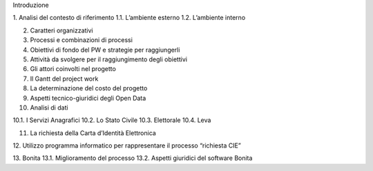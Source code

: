 Introduzione

1.	Analisi del contesto di riferimento			
1.1.	L’ambiente esterno								
1.2.	L’ambiente interno								

2.	Caratteri organizzativi							

3.	Processi e combinazioni di processi	

4.	Obiettivi di fondo del PW e strategie per raggiungerli

5.	Attività da svolgere per il raggiungimento degli obiettivi	

6.	Gli attori coinvolti nel progetto							

7.	Il Gantt del project work								

8.	La determinazione del costo del progetto					

9.	Aspetti tecnico-giuridici degli Open Data					

10.	Analisi di dati										

10.1.	I Servizi Anagrafici								
10.2.	Lo Stato Civile								
10.3.	Elettorale									
10.4.	Leva										
		
11.	La richiesta della Carta d’Identità Elettronica					

12.	Utilizzo programma informatico per rappresentare il processo
“richiesta CIE”

13.	Bonita											
13.1.	Miglioramento del processo						
13.2.	Aspetti giuridici del software Bonita					
